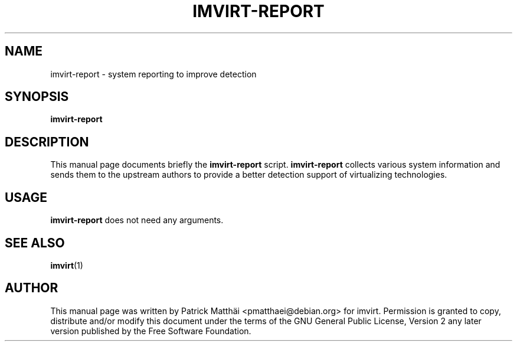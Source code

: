 .TH "IMVIRT-REPORT" "1"
.SH "NAME"
imvirt-report \- system reporting to improve detection
.SH "SYNOPSIS"
\fBimvirt-report\fR
.SH "DESCRIPTION"
This manual page documents briefly the \fBimvirt-report\fR script.
\fBimvirt-report\fR collects various system information and sends them to the
upstream authors to provide a better detection support of virtualizing
technologies.
.SH "USAGE"
\fBimvirt-report\fR does not need any arguments.
.SH "SEE ALSO"
.BR imvirt (1)
.SH "AUTHOR"
This manual page was written by Patrick Matth\[:a]i <pmatthaei@debian.org>
for imvirt.
Permission is granted to copy, distribute and/or modify this document
under the terms of the GNU General Public License, Version 2 any
later version published by the Free Software Foundation.
